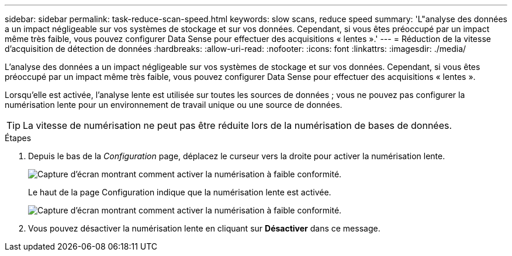 ---
sidebar: sidebar 
permalink: task-reduce-scan-speed.html 
keywords: slow scans, reduce speed 
summary: 'L"analyse des données a un impact négligeable sur vos systèmes de stockage et sur vos données. Cependant, si vous êtes préoccupé par un impact même très faible, vous pouvez configurer Data Sense pour effectuer des acquisitions « lentes ».' 
---
= Réduction de la vitesse d'acquisition de détection de données
:hardbreaks:
:allow-uri-read: 
:nofooter: 
:icons: font
:linkattrs: 
:imagesdir: ./media/


[role="lead"]
L'analyse des données a un impact négligeable sur vos systèmes de stockage et sur vos données. Cependant, si vous êtes préoccupé par un impact même très faible, vous pouvez configurer Data Sense pour effectuer des acquisitions « lentes ».

Lorsqu'elle est activée, l'analyse lente est utilisée sur toutes les sources de données ; vous ne pouvez pas configurer la numérisation lente pour un environnement de travail unique ou une source de données.


TIP: La vitesse de numérisation ne peut pas être réduite lors de la numérisation de bases de données.

.Étapes
. Depuis le bas de la _Configuration_ page, déplacez le curseur vers la droite pour activer la numérisation lente.
+
image:screenshot_slow_scan_enable.png["Capture d'écran montrant comment activer la numérisation à faible conformité."]

+
Le haut de la page Configuration indique que la numérisation lente est activée.

+
image:screenshot_slow_scan_disable.png["Capture d'écran montrant comment activer la numérisation à faible conformité."]

. Vous pouvez désactiver la numérisation lente en cliquant sur *Désactiver* dans ce message.

